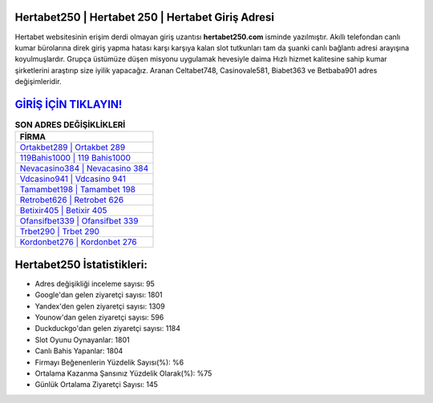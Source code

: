 ﻿Hertabet250 | Hertabet 250 | Hertabet Giriş Adresi
===================================

.. image:: images/hertabet-giris.jpg
   :width: 600
   
Hertabet websitesinin erişim derdi olmayan giriş uzantısı **hertabet250.com** isminde yazılmıştır. Akıllı telefondan canlı kumar bürolarına direk giriş yapma hatası karşı karşıya kalan slot tutkunları tam da şuanki canlı bağlantı adresi arayışına koyulmuşlardır. Grupça üstümüze düşen misyonu uygulamak hevesiyle daima Hızlı hizmet kalitesine sahip kumar şirketlerini araştırıp size iyilik yapacağız. Aranan Celtabet748, Casinovale581, Biabet363 ve Betbaba901 adres değişimleridir.

`GİRİŞ İÇİN TIKLAYIN! <https://uclck.me/gonow>`_
==============

.. list-table:: **SON ADRES DEĞİŞİKLİKLERİ**
   :widths: 100
   :header-rows: 1

   * - FİRMA
   * - `Ortakbet289 | Ortakbet 289 <ortakbet289-ortakbet-289-ortakbet-giris-adresi.html>`_
   * - `119Bahis1000 | 119 Bahis1000 <119bahis1000-119-bahis1000-bahis1000-giris-adresi.html>`_
   * - `Nevacasino384 | Nevacasino 384 <nevacasino384-nevacasino-384-nevacasino-giris-adresi.html>`_	 
   * - `Vdcasino941 | Vdcasino 941 <vdcasino941-vdcasino-941-vdcasino-giris-adresi.html>`_	 
   * - `Tamambet198 | Tamambet 198 <tamambet198-tamambet-198-tamambet-giris-adresi.html>`_ 
   * - `Retrobet626 | Retrobet 626 <retrobet626-retrobet-626-retrobet-giris-adresi.html>`_
   * - `Betixir405 | Betixir 405 <betixir405-betixir-405-betixir-giris-adresi.html>`_	 
   * - `Ofansifbet339 | Ofansifbet 339 <ofansifbet339-ofansifbet-339-ofansifbet-giris-adresi.html>`_
   * - `Trbet290 | Trbet 290 <trbet290-trbet-290-trbet-giris-adresi.html>`_
   * - `Kordonbet276 | Kordonbet 276 <kordonbet276-kordonbet-276-kordonbet-giris-adresi.html>`_
	 
Hertabet250 İstatistikleri:
===================================	 
* Adres değişikliği inceleme sayısı: 95
* Google'dan gelen ziyaretçi sayısı: 1801
* Yandex'den gelen ziyaretçi sayısı: 1309
* Younow'dan gelen ziyaretçi sayısı: 596
* Duckduckgo'dan gelen ziyaretçi sayısı: 1184
* Slot Oyunu Oynayanlar: 1801
* Canlı Bahis Yapanlar: 1804
* Firmayı Beğenenlerin Yüzdelik Sayısı(%): %6
* Ortalama Kazanma Şansınız Yüzdelik Olarak(%): %75
* Günlük Ortalama Ziyaretçi Sayısı: 145
